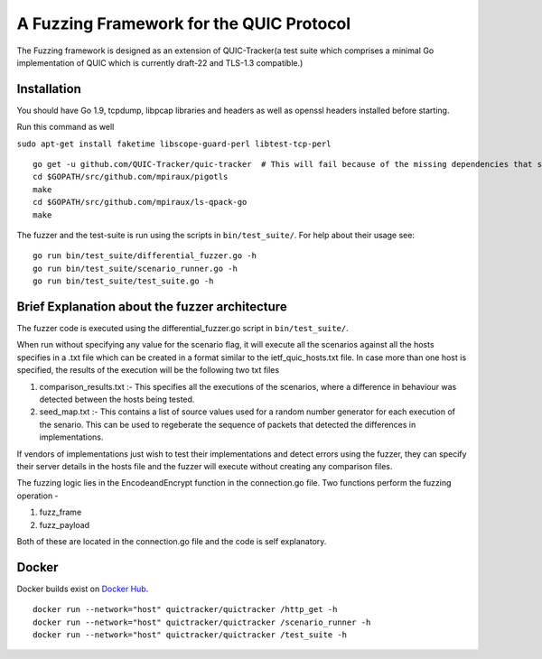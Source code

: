 A Fuzzing Framework for the QUIC Protocol
=====================

.. image:: https://godoc.org/github.com/QUIC-Tracker/quic-tracker?status.svg
    :target: https://godoc.org/github.com/QUIC-Tracker/quic-tracker
    :alt: Documentation status


The Fuzzing framework is designed as an extension of QUIC-Tracker(a test suite which comprises a minimal Go implementation of QUIC which is currently draft-22 and TLS-1.3 compatible.)

Installation
------------

You should have Go 1.9, tcpdump, libpcap libraries and headers as well as 
openssl headers installed before starting.

Run this command as well

``sudo apt-get install faketime libscope-guard-perl libtest-tcp-perl``


::

    go get -u github.com/QUIC-Tracker/quic-tracker  # This will fail because of the missing dependencies that should be build using the 4 lines below
    cd $GOPATH/src/github.com/mpiraux/pigotls
    make
    cd $GOPATH/src/github.com/mpiraux/ls-qpack-go
    make

The fuzzer and the test-suite is run using the scripts in ``bin/test_suite/``. For help
about their usage see:

::

    go run bin/test_suite/differential_fuzzer.go -h
    go run bin/test_suite/scenario_runner.go -h
    go run bin/test_suite/test_suite.go -h


Brief Explanation about the fuzzer architecture
------------------------------------------------
The fuzzer code is executed using the differential_fuzzer.go script in ``bin/test_suite/``. 

When run without specifying any value for the scenario flag, it will execute all the scenarios against all the hosts specifies in a .txt file which can be created in a format similar to the ietf_quic_hosts.txt file. In case more than one host is specified, the results of the execution will be the following two txt files


1. comparison_results.txt :- This specifies all the executions of the scenarios, where a difference in behaviour was detected between the hosts being tested.
2. seed_map.txt :- This contains a list of source values used for a random number generator for each execution of the senario. This can be used to regeberate the sequence of packets that detected the differences in implementations.

If vendors of implementations just wish to test their implementations and detect errors using the fuzzer, they can specify their server details in the hosts file and the fuzzer will execute without creating any comparison files.

The fuzzing logic lies in the EncodeandEncrypt function in the connection.go file. Two functions perform the fuzzing operation -

1. fuzz_frame
2. fuzz_payload

Both of these are located in the connection.go file and the code is self explanatory.

Docker
------

Docker builds exist on `Docker Hub`_.

::

    docker run --network="host" quictracker/quictracker /http_get -h
    docker run --network="host" quictracker/quictracker /scenario_runner -h
    docker run --network="host" quictracker/quictracker /test_suite -h

.. _Docker Hub: https://hub.docker.com/r/quictracker/quictracker/
